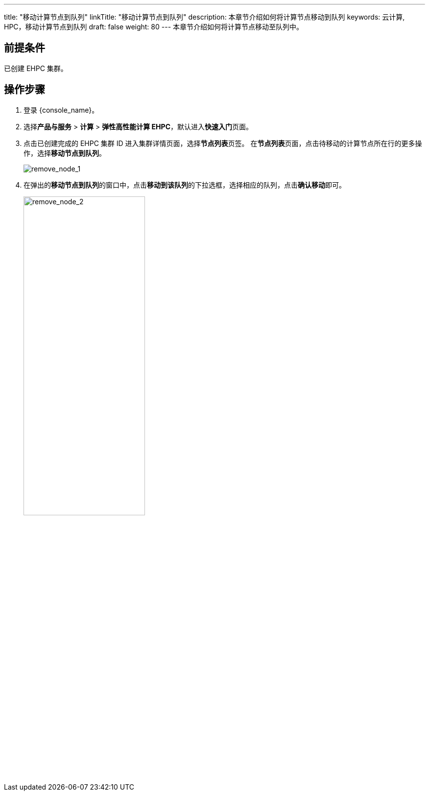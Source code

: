 ---
title: "移动计算节点到队列"
linkTitle: "移动计算节点到队列"
description: 本章节介绍如何将计算节点移动到队列
keywords: 云计算, HPC，移动计算节点到队列
draft: false
weight: 80
---
本章节介绍如何将计算节点移动至队列中。

== 前提条件

已创建 EHPC 集群。

== 操作步骤

. 登录 {console_name}。
. 选择**产品与服务** > *计算* > *弹性高性能计算 EHPC*，默认进入**快速入门**页面。
. 点击已创建完成的 EHPC 集群 ID 进入集群详情页面，选择**节点列表**页签。 在**节点列表**页面，点击待移动的计算节点所在行的更多操作，选择**移动节点到队列**。
+
image::/images/cloud_service/compute/hpc/remove_node_1.png[remove_node_1]

. 在弹出的**移动节点到队列**的窗口中，点击**移动到该队列**的下拉选框，选择相应的队列，点击**确认移动**即可。
+
image::/images/cloud_service/compute/hpc/remove_node_2.png[remove_node_2,55%]
